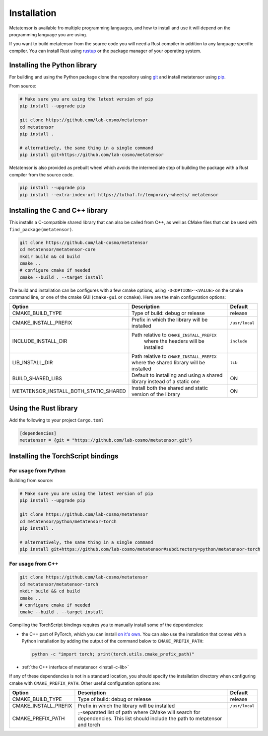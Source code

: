 Installation
============

Metatensor is available fro multiple programming languages, and how to install
and use it will depend on the programming language you are using.


If you want to build metatensor from the source code you will need a Rust
compiler in addition to any language specific compiler. You can install Rust
using `rustup <https://rustup.rs/>`_ or the package manager of your operating
system.


.. _install-python-lib:

Installing the Python library
-----------------------------

For building and using the Python package clone the repository using `git
<https://git-scm.com>`_ and install metatensor using `pip
<https://pip.pypa.io>`_.

From source:

.. code-block:: bash

    # Make sure you are using the latest version of pip
    pip install --upgrade pip

    git clone https://github.com/lab-cosmo/metatensor
    cd metatensor
    pip install .

    # alternatively, the same thing in a single command
    pip install git+https://github.com/lab-cosmo/metatensor


Metatensor is also provided as prebuilt wheel which avoids the intermediate step
of building the package with a Rust compiler from the source code.

.. code-block:: bash

    pip install --upgrade pip
    pip install --extra-index-url https://luthaf.fr/temporary-wheels/ metatensor

.. _install-c-lib:

Installing the C and C++ library
--------------------------------

This installs a C-compatible shared library that can also be called from C++, as
well as CMake files that can be used with ``find_package(metatensor)``.

.. code-block:: bash

    git clone https://github.com/lab-cosmo/metatensor
    cd metatensor/metatensor-core
    mkdir build && cd build
    cmake ..
    # configure cmake if needed
    cmake --build . --target install

The build and installation can be configures with a few cmake options, using
``-D<OPTION>=<VALUE>`` on the cmake command line, or one of the cmake GUI
(``cmake-gui`` or ``ccmake``). Here are the main configuration options:

+---------------------------------------+-----------------------------------------------+----------------+
| Option                                | Description                                   | Default        |
+=======================================+===============================================+================+
| CMAKE_BUILD_TYPE                      | Type of build: debug or release               | release        |
+---------------------------------------+-----------------------------------------------+----------------+
| CMAKE_INSTALL_PREFIX                  | Prefix in which the library will be installed | ``/usr/local`` |
+---------------------------------------+-----------------------------------------------+----------------+
| INCLUDE_INSTALL_DIR                   | Path relative to ``CMAKE_INSTALL_PREFIX``     | ``include``    |
|                                       |  where the headers will be installed          |                |
+---------------------------------------+-----------------------------------------------+----------------+
| LIB_INSTALL_DIR                       | Path relative to ``CMAKE_INSTALL_PREFIX``     | ``lib``        |
|                                       | where the shared library will be installed    |                |
+---------------------------------------+-----------------------------------------------+----------------+
| BUILD_SHARED_LIBS                     | Default to installing and using a shared      | ON             |
|                                       | library instead of a static one               |                |
+---------------------------------------+-----------------------------------------------+----------------+
| METATENSOR_INSTALL_BOTH_STATIC_SHARED | Install both the shared and static version    | ON             |
|                                       | of the library                                |                |
+---------------------------------------+-----------------------------------------------+----------------+


Using the Rust library
----------------------

Add the following to your project ``Cargo.toml``

.. code-block:: toml

    [dependencies]
    metatensor = {git = "https://github.com/lab-cosmo/metatensor.git"}

.. _install-torch-script:

Installing the TorchScript bindings
-----------------------------------

For usage from Python
^^^^^^^^^^^^^^^^^^^^^

Building from source:

.. code-block:: bash

    # Make sure you are using the latest version of pip
    pip install --upgrade pip

    git clone https://github.com/lab-cosmo/metatensor
    cd metatensor/python/metatensor-torch
    pip install .

    # alternatively, the same thing in a single command
    pip install git+https://github.com/lab-cosmo/metatensor#subdirectory=python/metatensor-torch


For usage from C++
^^^^^^^^^^^^^^^^^^

.. code-block:: bash

    git clone https://github.com/lab-cosmo/metatensor
    cd metatensor/metatensor-torch
    mkdir build && cd build
    cmake ..
    # configure cmake if needed
    cmake --build . --target install

Compiling the TorchScript bindings requires you to manually install some of the
dependencies:

- the C++ part of PyTorch, which you can install `on it's own
  <https://pytorch.org/get-started/locally/>`_. You can also use the
  installation that comes with a Python installation by adding the output of the
  command below to ``CMAKE_PREFIX_PATH``:

  .. code-block:: bash

    python -c "import torch; print(torch.utils.cmake_prefix_path)"

- :ref:`the C++ interface of metatensor <install-c-lib>`

If any of these dependencies is not in a standard location, you should specify
the installation directory when configuring cmake with ``CMAKE_PREFIX_PATH``.
Other useful configuration options are:

+--------------------------------------+-----------------------------------------------+----------------+
| Option                               | Description                                   | Default        |
+======================================+===============================================+================+
| CMAKE_BUILD_TYPE                     | Type of build: debug or release               | release        |
+--------------------------------------+-----------------------------------------------+----------------+
| CMAKE_INSTALL_PREFIX                 | Prefix in which the library will be installed | ``/usr/local`` |
+--------------------------------------+-----------------------------------------------+----------------+
| CMAKE_PREFIX_PATH                    | ``;``-separated list of path where CMake will |                |
|                                      | search for dependencies. This list should     |                |
|                                      | include the path to metatensor and torch      |                |
+--------------------------------------+-----------------------------------------------+----------------+
